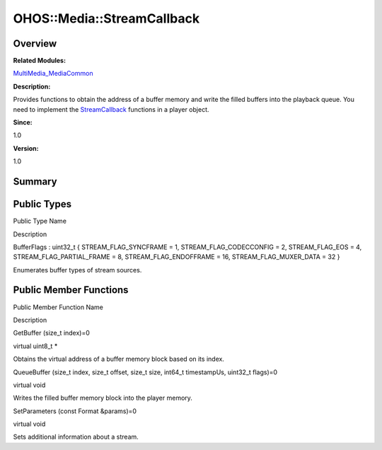 OHOS::Media::StreamCallback
===========================

**Overview**\ 
--------------

**Related Modules:**

`MultiMedia_MediaCommon <multimedia_mediacommon.rst>`__

**Description:**

Provides functions to obtain the address of a buffer memory and write
the filled buffers into the playback queue. You need to implement the
`StreamCallback <ohos-media-streamcallback.rst>`__ functions in a player
object.

**Since:**

1.0

**Version:**

1.0

**Summary**\ 
-------------

Public Types
------------

.. raw:: html

   <table>

.. raw:: html

   <thead align="left">

.. raw:: html

   <tr id="row1204165414093532">

.. raw:: html

   <th class="cellrowborder" valign="top" width="50%" id="mcps1.1.3.1.1">

.. raw:: html

   <p id="p1298451830093532">

Public Type Name

.. raw:: html

   </p>

.. raw:: html

   </th>

.. raw:: html

   <th class="cellrowborder" valign="top" width="50%" id="mcps1.1.3.1.2">

.. raw:: html

   <p id="p227328659093532">

Description

.. raw:: html

   </p>

.. raw:: html

   </th>

.. raw:: html

   </tr>

.. raw:: html

   </thead>

.. raw:: html

   <tbody>

.. raw:: html

   <tr id="row1357337895093532">

.. raw:: html

   <td class="cellrowborder" valign="top" width="50%" headers="mcps1.1.3.1.1 ">

.. raw:: html

   <p id="p408322624093532">

BufferFlags : uint32_t { STREAM_FLAG_SYNCFRAME = 1,
STREAM_FLAG_CODECCONFIG = 2, STREAM_FLAG_EOS = 4,
STREAM_FLAG_PARTIAL_FRAME = 8, STREAM_FLAG_ENDOFFRAME = 16,
STREAM_FLAG_MUXER_DATA = 32 }

.. raw:: html

   </p>

.. raw:: html

   </td>

.. raw:: html

   <td class="cellrowborder" valign="top" width="50%" headers="mcps1.1.3.1.2 ">

.. raw:: html

   <p id="p1826002100093532">

Enumerates buffer types of stream sources.

.. raw:: html

   </p>

.. raw:: html

   </td>

.. raw:: html

   </tr>

.. raw:: html

   </tbody>

.. raw:: html

   </table>

Public Member Functions
-----------------------

.. raw:: html

   <table>

.. raw:: html

   <thead align="left">

.. raw:: html

   <tr id="row1960562158093532">

.. raw:: html

   <th class="cellrowborder" valign="top" width="50%" id="mcps1.1.3.1.1">

.. raw:: html

   <p id="p280666664093532">

Public Member Function Name

.. raw:: html

   </p>

.. raw:: html

   </th>

.. raw:: html

   <th class="cellrowborder" valign="top" width="50%" id="mcps1.1.3.1.2">

.. raw:: html

   <p id="p692400253093532">

Description

.. raw:: html

   </p>

.. raw:: html

   </th>

.. raw:: html

   </tr>

.. raw:: html

   </thead>

.. raw:: html

   <tbody>

.. raw:: html

   <tr id="row906499042093532">

.. raw:: html

   <td class="cellrowborder" valign="top" width="50%" headers="mcps1.1.3.1.1 ">

.. raw:: html

   <p id="p28755524093532">

GetBuffer (size_t index)=0

.. raw:: html

   </p>

.. raw:: html

   </td>

.. raw:: html

   <td class="cellrowborder" valign="top" width="50%" headers="mcps1.1.3.1.2 ">

.. raw:: html

   <p id="p1402970513093532">

virtual uint8_t \*

.. raw:: html

   </p>

.. raw:: html

   <p id="p1094987232093532">

Obtains the virtual address of a buffer memory block based on its index.

.. raw:: html

   </p>

.. raw:: html

   </td>

.. raw:: html

   </tr>

.. raw:: html

   <tr id="row210011413093532">

.. raw:: html

   <td class="cellrowborder" valign="top" width="50%" headers="mcps1.1.3.1.1 ">

.. raw:: html

   <p id="p409138702093532">

QueueBuffer (size_t index, size_t offset, size_t size, int64_t
timestampUs, uint32_t flags)=0

.. raw:: html

   </p>

.. raw:: html

   </td>

.. raw:: html

   <td class="cellrowborder" valign="top" width="50%" headers="mcps1.1.3.1.2 ">

.. raw:: html

   <p id="p181696310093532">

virtual void

.. raw:: html

   </p>

.. raw:: html

   <p id="p575845046093532">

Writes the filled buffer memory block into the player memory.

.. raw:: html

   </p>

.. raw:: html

   </td>

.. raw:: html

   </tr>

.. raw:: html

   <tr id="row504220373093532">

.. raw:: html

   <td class="cellrowborder" valign="top" width="50%" headers="mcps1.1.3.1.1 ">

.. raw:: html

   <p id="p1120357178093532">

SetParameters (const Format &params)=0

.. raw:: html

   </p>

.. raw:: html

   </td>

.. raw:: html

   <td class="cellrowborder" valign="top" width="50%" headers="mcps1.1.3.1.2 ">

.. raw:: html

   <p id="p2000203206093532">

virtual void

.. raw:: html

   </p>

.. raw:: html

   <p id="p1627319576093532">

Sets additional information about a stream.

.. raw:: html

   </p>

.. raw:: html

   </td>

.. raw:: html

   </tr>

.. raw:: html

   </tbody>

.. raw:: html

   </table>
